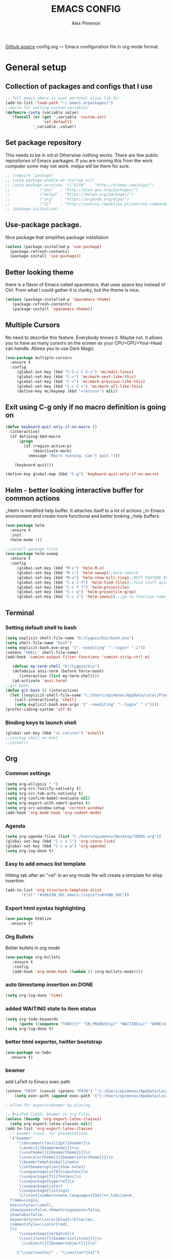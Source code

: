 #+TITLE: EMACS CONFIG
#+AUTHOR: Alex Pimenov
[[https://github.com/Opimenov/emacs_config/blob/master/config.org][Github source]]
config.org --- Emacs configuration file in org mode format. 
* General setup
** Collection of packages and configs that I use
#+BEGIN_SRC emacs-lisp
;; Tell emacs where is your personal elisp lib dir
(add-to-list 'load-path "~/.emacs.d/packages/")
;;macro for setting custom variables
(defmacro csetq (variable value)
  `(funcall (or (get ',variable 'custom-set)
                'set-default)
            ',variable ,value))
#+END_SRC
** Set package repository
 This needs to be in init.el Otherwise nothing works.
 There are few public repositories of Emacs packages.
 If you are running this from the work computer some may not work. 
 melpa will be there for sure.
#+BEGIN_SRC emacs-lisp
  ;; (require 'package)
  ;; (setq package-enable-at-startup nil)
  ;; (setq package-archives '(("ELPA"  . "http://tromey.com/elpa/")
  ;; 			 ("gnu"   . "http://elpa.gnu.org/packages/")
  ;; 			 ("melpa" . "https://melpa.org/packages/")
  ;; 			 ("org"   . "https://orgmode.org/elpa/")
  ;; 			 ("SC"    . "http://joseito.republika.pl/sunrise-commander/")))
  ;; (package-initialize)
#+END_SRC
** Use-package package. 
 Nice package that simplifies package installation
#+BEGIN_SRC emacs-lisp
   (unless (package-installed-p 'use-package)
     (package-refresh-contents)
     (package-install 'use-package))
#+END_SRC
** Better looking theme
 there is a flavor of Emacs called spacemacs, 
 that uses space key instead of Ctrl. From what
 I could gather it is clunky, but the theme is nice.
#+BEGIN_SRC emacs-lisp
(unless (package-installed-p 'spacemacs-theme)
   (package-refresh-contents)
   (package-install 'spacemacs-theme))
#+END_SRC
** Multiple Cursors
No need to describe this feature. Everybody knows it. Maybe not.
It allows you to have as many cursors on the screen as your 
CPU+GPU+Your-Head can handle. Allows you to use Dark Magic. 
#+BEGIN_SRC emacs-lisp
(use-package multiple-cursors
  :ensure t
  :config
     (global-set-key (kbd "C-S-c C-S-c") 'mc/edit-lines)
     (global-set-key (kbd "C->") 'mc/mark-next-like-this)
     (global-set-key (kbd "C-<") 'mc/mark-previous-like-this)
     (global-set-key (kbd "C-c C-<") 'mc/mark-all-like-this)
     (define-key mc/keymap (kbd "<return>") nil))
#+END_SRC
** Exit using C-g only if no macro definition is going on
#+BEGIN_SRC emacs-lisp
(defun keyboard-quit-only-if-no-macro ()
  (interactive)
  (if defining-kbd-macro
      (progn
        (if (region-active-p)
            (deactivate-mark)
          (message "Macro running. Can't quit.")))

    (keyboard-quit)))

(define-key global-map (kbd "C-g") 'keyboard-quit-only-if-no-macro)
#+END_SRC
** Helm - better looking interactive buffer for common actions
;;Helm is modified help buffer. It attaches itself to a lot of actions
;;in Emacs environment and create more functional and better looking
;;help buffers. 

#+BEGIN_SRC emacs-lisp
  (use-package helm
    :ensure t
    :init
    (helm-mode 1))

  ;;install package first
  (use-package helm-swoop
    :ensure t
    :config
       (global-set-key (kbd "M-x") 'helm-M-x)
       (global-set-key (kbd "M-i") 'helm-swoop);;helm search
       (global-set-key (kbd "M-u") 'helm-show-kill-ring);;BEST FEATURE EVER
       (global-set-key (kbd "C-x C-f") 'helm-find-files);;find stuff quickly
       (global-set-key (kbd "C-c f f") 'helm-projectile)
       (global-set-key (kbd "C-c g") 'helm-projectile-grep)
       (global-set-key (kbd "C-c i") 'helm-imenu)) ;;go to function name quickly
#+END_SRC
** Terminal
*** Setting default shell to bash
#+BEGIN_SRC emacs-lisp
  (setq explicit-shell-file-name "D:/Cygwin/bin/bash.exe")
  (setq shell-file-name "bash")
  (setq explicit-bash.exe-args '("--noediting" "--login" "-i"))
  (setenv "SHELL" shell-file-name)
  (add-hook 'comint-output-filter-functions 'comint-strip-ctrl-m)

     (defvar my-term-shell "D:/Cygwin/bin")
     (defadvice ansi-term (before force-bash)
        (interactive (list my-term-shell)))
     (ad-activate 'ansi-term)
  ;;git bash
  (defun git-bash () (interactive)
    (let ((explicit-shell-file-name "c:/Users/opimenov/AppData/Local/Programs/Git/bin/bash.exe"))
      (call-interactively 'shell)
      (setq explicit-bash.exe-args '("--noediting" "--login" "-i"))))
  (prefer-coding-system 'utf-8)

#+END_SRC
*** Binding keys to launch shell
#+BEGIN_SRC emacs-lisp
(global-set-key (kbd "<C-return>") 'eshell)
;;startup shell on boot
;;(eshell)
#+END_SRC
** Org
*** Common settings
#+BEGIN_SRC emacs-lisp
(setq org-ellipsis " ")
(setq org-src-fontify-natively t)
(setq org-src-tab-acts-natively t)
(setq org-confirm-babel-evaluate nil)
(setq org-export-with-smart-quotes t)
(setq org-src-window-setup 'current-window)
(add-hook 'org-mode-hook 'org-indent-mode)
#+END_SRC
*** Agenda
#+BEGIN_SRC emacs-lisp
  (setq org-agenda-files (list "C:/Users/opimenov/Desktop/TODOS.org"))
  (global-set-key (kbd "C-c s l") 'org-store-link)
  (global-set-key (kbd "C-c o a") 'org-agenda)
  (setq org-log-done t)
#+END_SRC
*** Easy to add emacs list template
Hitting tab after an “<el” in an org-mode file will create a template for elisp insertion.
#+BEGIN_SRC emacs-lisp
(add-to-list 'org-structure-template-alist
       '("el" "#+BEGIN_SRC emacs-lisp\n?\n#+END_SRC"))
#+END_SRC
*** Export html syntax highlighting
#+BEGIN_SRC emacs-lisp
(use-package htmlize
  :ensure t)
#+END_SRC
*** Org Bullets
   Better bullets in org mode
#+BEGIN_SRC emacs-lisp
   (use-package org-bullets
      :ensure t
      :config
      (add-hook 'org-mode-hook (lambda () (org-bullets-mode))))
#+END_SRC
*** auto  timestamp insertion on DONE
#+BEGIN_SRC emacs-lisp
 (setq org-log-done 'time)
#+END_SRC
*** added WAITING state to item status
#+BEGIN_SRC emacs-lisp
(setq org-todo-keywords
      (quote ((sequence "TODO(t)" "IN_PRGRESS(p)" "WAITING(w)" "DONE(d)"))))
(setq org-log-done t)
#+END_SRC
*** better html exporter, twitter bootstrap
#+BEGIN_SRC emacs-lisp
(use-package ox-twbs
  :ensure t)
#+END_SRC

*** beamer
add LaTeX to Emacs exec path
#+BEGIN_SRC emacs-lisp
(setenv "PATH" (concat (getenv "PATH") ":C:/Users/opimenov/AppData/Local/Programs/MiKTeX 2.9/"))
    (setq exec-path (append exec-path '("C:/Users/opimenov/AppData/Local/Programs/MiKTeX 2.9/")))
#+END_SRC

#+BEGIN_SRC emacs-lisp
  ; allow for export=>beamer by placing

  ;; #+LaTeX_CLASS: beamer in org files
  (unless (boundp 'org-export-latex-classes)
    (setq org-export-latex-classes nil))
  (add-to-list 'org-export-latex-classes
    ;; beamer class, for presentations
    '("beamer"
       "\\documentclass[11pt]{beamer}\n
        \\mode<{{{beamermode}}}>\n
        \\usetheme{{{{beamertheme}}}}\n
        \\usecolortheme{{{{beamercolortheme}}}}\n
        \\beamertemplateballitem\n
        \\setbeameroption{show notes}
        \\usepackage[utf8]{inputenc}\n
        \\usepackage[T1]{fontenc}\n
        \\usepackage{hyperref}\n
        \\usepackage{color}
        \\usepackage{listings}
        \\lstset{numbers=none,language=[ISO]C++,tabsize=4,
    frame=single,
    basicstyle=\\small,
    showspaces=false,showstringspaces=false,
    showtabs=false,
    keywordstyle=\\color{blue}\\bfseries,
    commentstyle=\\color{red},
    }\n
        \\usepackage{verbatim}\n
        \\institute{{{{beamerinstitute}}}}\n          
         \\subject{{{{beamersubject}}}}\n"

       ("\\section{%s}" . "\\section*{%s}")
     
       ("\\begin{frame}[fragile]\\frametitle{%s}"
         "\\end{frame}"
         "\\begin{frame}[fragile]\\frametitle{%s}"
         "\\end{frame}")))

    ;; letter class, for formal letters

    (add-to-list 'org-export-latex-classes

    '("letter"
       "\\documentclass[11pt]{letter}\n
        \\usepackage[utf8]{inputenc}\n
        \\usepackage[T1]{fontenc}\n
        \\usepackage{color}"
     
       ("\\section{%s}" . "\\section*{%s}")
       ("\\subsection{%s}" . "\\subsection*{%s}")
       ("\\subsubsection{%s}" . "\\subsubsection*{%s}")
       ("\\paragraph{%s}" . "\\paragraph*{%s}")
       ("\\subparagraph{%s}" . "\\subparagraph*{%s}")))
#+END_SRC
*** python support
#+BEGIN_SRC emacs-lisp
(org-babel-do-load-languages
 'org-babel-load-languages
 '((python . t)))
#+END_SRC
** Editing convenience
*** Pretty unicode characters
#+BEGIN_SRC emacs-lisp
(use-package pretty-mode
    :ensure t
    :config
    (global-pretty-mode 1))
#+END_SRC
*** Switch between left and right buffers  
#+BEGIN_SRC emacs-lisp
;; use bind-key package to override major mode key maps
(bind-key*  "C-," 'windmove-left)
(bind-key*  "C-." 'windmove-right)
(bind-key*  "M-P" 'windmove-up)
(bind-key*  "M-N" 'windmove-down)
#+END_SRC
*** Fix tramp invalid base 64 data error
#+BEGIN_SRC emacs-lisp
(setq tramp-copy-size-limit nil)
(setq tramp-inline-compress-start-size nil)
#+END_SRC
*** Prevent emacs from autosaving and cluttering source folders
Place all backup files in one folder, just in case.
#+BEGIN_SRC emacs-lisp
;;(setq auto-save-default nil) might not be a good idea after all.
(setq backup-directory-alist '(("." . "~/MyEmacsBackups")))
;;(setq make-backup-file nil)
#+END_SRC
*** Start emacs in fullscreen mode
#+BEGIN_SRC emacs-lisp
(add-to-list 'default-frame-alist '(fullscreen . maximized))
#+END_SRC
*** Async
Lets us use asynchronous processes wherever possible, pretty usefull
#+BEGIN_SRC emacs-lisp
(use-package async
 :ensure t
 :init (dired-async-mode 1))
#+END_SRC
*** No Tabs
#+BEGIN_SRC emacs-lisp
(setq-default indent-tabs-mode nil)
#+END_SRC   
*** Easy selection of logical region and kill entire word
#+BEGIN_SRC emacs-lisp
(use-package expand-region
  :ensure t
  :config
  (global-set-key (kbd "C-=") 'er/expand-region))

(defun alex_commands_to_kill_this_word ()
  "Kills the entire word your cursor is in."
  (interactive)
  (forward-char 1)
  (backward-word)
  (kill-word 1))
(global-set-key (kbd "C-c w k") 'alex_commands_to_kill_this_word)
#+END_SRC
*** Copy a word
#+BEGIN_SRC emacs-lisp
(defun alex_commads_to_copy_whole_word ()
  (interactive)
  (save-excursion 
    (forward-char 1)
    (backward-word)
    (kill-word 1)
    (yank)))
(global-set-key (kbd "C-c w c") 'alex_commads_to_copy_whole_word)
#+END_SRC
*** Copy a line
#+BEGIN_SRC emacs-lisp
(defun daedreth/copy-whole-line ()
  "Copies a line without regard for cursor position."
  (interactive)
  (save-excursion
    (kill-new
     (buffer-substring
      (point-at-bol)
      (point-at-eol)))))
(global-set-key (kbd "C-c l c") 'daedreth/copy-whole-line)
#+END_SRC
*** Kill a line
#+BEGIN_SRC emacs-lisp
(global-set-key (kbd "C-c l k") 'kill-whole-line)
#+END_SRC
*** Vistit confi gfile
#+BEGIN_SRC emacs-lisp
(defun config-visit ()
  (interactive)
  (find-file "~/.emacs.d/config.org"))
(global-set-key (kbd "C-c e") 'config-visit)
#+END_SRC
*** Reload configuration file
#+BEGIN_SRC emacs-lisp
(defun config-reload ()
  "Reloads ~/.emacs.d/config.org at runtime"
  (interactive)
  (org-babel-load-file (expand-file-name "~/.emacs.d/config.org")))
(global-set-key (kbd "C-c r") 'config-reload) 
#+END_SRC
*** Rainbow delimeters
#+BEGIN_SRC emacs-lisp
(use-package rainbow-delimiters
  :ensure t
  :init
  (rainbow-delimiters-mode 1))

(use-package rainbow-mode
  :ensure t
  :init
    (add-hook 'prog-mode-hook 'rainbow-mode))
#+END_SRC
*** Winner Mode
   Winner Mode is a global minor mode. When activated, it allows you
   to “undo” (and “redo”) changes in the window configuration with
   the key commands ‘C-c left’ and ‘C-c right’
#+BEGIN_SRC emacs-lisp
(when (fboundp 'winner-mode)
   (winner-mode 1))
#+END_SRC
   
*** Vertical indentation guide 
#+BEGIN_SRC emacs-lisp
(use-package indent-guide
  :ensure t
  :init
  (indent-guide-global-mode))
#+END_SRC
   
*** Powerline is a better looking status bar at the bottom.
#+BEGIN_SRC emacs-lisp
  ;;do not touch
  ;;;;;;;;;;;;;;;;;;;;;;;;;;;;;;;;;;;;;;;;;;;;;;;;;;;;;;;;;;;;;;;;;;;;;;;;;;;;;;;;
           (use-package spaceline
             :ensure t
             :config
             (require 'spaceline-config)
               (setq spaceline-buffer-encoding-abbrev-p nil)
               (setq spaceline-line-column-p nil)
               (setq spaceline-line-p nil)
               (setq powerline-default-separator nil)
               ;;(spaceline-spacemacs-theme)
               (powerline-center-theme))

          ;; (use-package powerline
          ;;  :ensure t
          ;;  :config
          ;;  (setq powerline-default-separator nil)
          ;;  (powerline-center-theme))
    ;;  (use-package smart-mode-line
    ;;       :ensure t)
    ;;  (setq powerline-default-separator nil)
    ;;  (sml/setup)
;;;;;;;;;;;;;;;;;;;;;;;;;;;;;;;;;;;;;;;;;;;;;;;;;;;;;;;;;;;;;;;;;;;;;;;;;;;;;;;;
#+END_SRC
   
*** Simplify interaction 
#+BEGIN_SRC emacs-lisp
(defalias 'yes-or-no-p 'y-or-n-p)
#+END_SRC
*** Editing convenience improvements
#+BEGIN_SRC emacs-lisp
(setq scroll-conservatively 100)
(setq ring-bell-function 'ignore)
(when window-system (global-hl-line-mode t))
(when window-system (global-prettify-symbols-mode t))
;;highlight cursor line on buffer opening
(use-package beacon
  :ensure t
  :init
  (beacon-mode -1))
#+END_SRC

*** Remove toolbar, menu, scrollbar, startup screen, line numbers
#+BEGIN_SRC emacs-lisp
  ;;clean up GUI GARBAGE
  (tool-bar-mode -1)
  (menu-bar-mode -1)
  (scroll-bar-mode -1)
  (global-linum-mode -1)
  (linum-mode -1)
  (setq inhibit-startup-screen t
      initial-buffer-choice  nil)

#+END_SRC
*** Key bindings help display. Currently disabled.
#+BEGIN_SRC emacs-lisp
;;(use-package which-key
;;  :ensure t
;;  :init
;;  (which-key-mode))
#+END_SRC
*** enable electric pair mode by default
#+BEGIN_SRC emacs-lisp
(electric-pair-mode 1)
#+END_SRC   
*** desktop save mod
   Preserves your buffers across emacs sessions.
#+BEGIN_SRC emacs-lisp
(desktop-save-mode 1)
#+END_SRC      
*** jump to visible quickly
#+BEGIN_SRC emacs-lisp
(use-package avy
   :ensure t
   :config
    (global-set-key (kbd "M-s") 'avy-goto-char))
#+END_SRC

** Diff icult to set up. Visual interface for diff and patches
#+BEGIN_SRC emacs-lisp
  ;;if you are on Linux 
  ;;(use-package ediff
  ;;   :ensure t
  ;;   :init)
  ;;;;;;;;;;;;;;;;;;;;;;;;;;;;;;;;;;;;;;;;;;;;;;;;;;;;;;;;;;;;
  ;;if you are on WINDOUZZZZZ OS. Good luck.
  ;;;;;;;;;;;;;;;;;;;;;;;;;;;;;;;;;;;;;;;;;;;;;;;;;;;;;;;;;;;;
  ;; download cygwin-mount and setup-cygwin to "D:/Cygwin/bin"
  ;; if you don't have a D drive or want to have it some place
  ;; else you'll need to replace the path. Search for the path
  ;; that I have and replace it.
  ;; Do you feel lucky today? try leaving package extensions.
  ;; best not to include the ending “.el” or “.elc” 
  ;;;;;;;;;;;;;;;;;;;;;;;;;;;;;;;;;;;;;;;;;;;;;;;;;;;;;;;;;;;;
  ;; COMMENT OUT THE REST OF THE SET UP
  ;;;;;;;;;;;;;;;;;;;;;;;;;;;;;;;;;;;;;;;;;;;;;;;;;;;;;;;;;;;;
  (load "cygwin-mount")
  (load "setup-cygwin")

  (setenv "PATH" (concat "D:/Cygwin/bin;" (getenv "PATH")))
  (setq exec-path (cons "D:/Cygwin/bin" exec-path))
  (setq exec-path (cons "C:/Users/opimenov/AppData/Local/Programs/Git/mingw64/bin" exec-path))
  (require 'cygwin-mount)
  (cygwin-mount-activate)

  (csetq ediff-split-window-function 'split-window-horizontally)
  (csetq ediff-diff-options "-w")
  (csetq ediff-window-setup-function 'ediff-setup-windows-plain)

  ;; (winner-mode 1)
  ;; (add-hook 'ediff-after-quit-hook-internal 'winner-undo)

#+END_SRC
** Origami - text folging support
****  Install dependecies first
***** string manipulation package
#+BEGIN_SRC emacs-lisp
   (use-package s
     :ensure t
     :init)
#+END_SRC
***** list api package
#+BEGIN_SRC emacs-lisp
   (use-package dash
     :ensure t
     :init)
#+END_SRC
***** make Emacs aware of origami package
#+BEGIN_SRC emacs-lisp
   (add-to-list 'load-path (expand-file-name "~/.emacs.d/packages/"))
   (require 'origami)
#+END_SRC
***** TODO define key map for ease of use
(global-set-key (kbd "C-c o o") 'origami-open-node)
(global-set-key (kbd "C-c o c") 'origami-close-node)
** Font
#+BEGIN_SRC emacs-lisp
(set-face-attribute 'default nil :family "Consolas" :height 120)
#+END_SRC
** helm-swoop for compilation errors
  one little annoyance is that buffer needs to be cleared before. Otherwise
  you will catch previous errors too. Possible work around is to use compile
  command or what I do is to define a macro to call Ashlee\clear and then compile
#+BEGIN_SRC emacs-lisp
(global-set-key (kbd "C-x C-r") (lambda () (interactive) (helm-swoop :$query "error:")))
#+END_SRC
  star compile
#+BEGIN_SRC emacs-lisp
  ;; (fset 'build-and-push-rs
  ;;    (lambda (&optional arg) "Keyboard macro." (interactive "p") (kmacro-exec-ring-item (quote ([7 3 134217839 46 47 83 116 97 114 66 117 105 108 100 80 117 115 104 46 98 97 116] 0 "%d")) arg)))
  ;; (global-set-key (kbd "C-c s") 'build-and-push-rs)   
  ;;(fset 'star-build
  ;;   (lambda (&optional arg) "Keyboard macro." (interactive "p") (kmacro-exec-ring-item (quote ([3 134217839 83 116 97 114 tab return] 0 "%d")) arg)))
#+END_SRC
** Magit - nice git package
#+BEGIN_SRC emacs-lisp
(use-package magit
   :ensure t
   :init
   :config
(global-set-key (kbd "C-x g") 'magit-status)
(magit-auto-revert-mode -1))
#+END_SRC
** Spelling correction
  #+BEGIN_SRC emacs-lisp
(setq ispell-alternate-dictionary (file-truename "~/.emacs.d/misc/english-words.txt"))
(setq ispell-program-name "aspell")
(use-package ac-ispell
   :ensure t
   :init)
  ;; Completion words longer than 4 characters
    (custom-set-variables
      '(ac-ispell-requires 3)
      '(ac-ispell-fuzzy-limit 3))

    (eval-after-load "auto-complete"
      '(progn
          (ac-ispell-setup)))

    (add-hook 'git-commit-mode-hook 'ac-ispell-ac-setup)
    (add-hook 'mail-mode-hook 'ac-ispell-ac-setup)
    (add-hook 'org-mode-hook 'ac-ispell-ac-setup)
     (use-package helm-flyspell
       :ensure t
       :config
       (global-set-key (kbd "C-:") 'helm-flyspell-correct))

#+END_SRC   
** If you ever want to find nice shortcuts 
 just type <which-key-show-keymap> 
 then look for your mode, press Enter.
 To keep that buffer press C-h
 If you don't know any keyboard shortcut
 you can enable which-key-mode to give you hints.
 I don't like it, but you may. To do so M-x which-key-mode
 enables the mode. Then you can press C-h to get info.

** Clock
#+BEGIN_SRC emacs-lisp
  ;;(setq display-time-24hr-format t)
  ;;(setq display-time-format "%H:%M - %d %B %Y")

  (display-time-mode nil)
#+END_SRC
** Switch windows
#+BEGIN_SRC emacs-lisp
(use-package switch-window
  :ensure t
  :config
    (setq switch-window-input-style 'minibuffer)
    (setq switch-window-increase 4)
    (setq switch-window-threshold 2)
    (setq switch-window-shortcut-style 'qwerty)
    (setq switch-window-qwerty-shortcuts
        '("a" "s" "d" "f" "j" "k" "l" "i" "o"))
  :bind
    ([remap other-window] . switch-window))
#+END_SRC
** Following window splits
#+BEGIN_SRC emacs-lisp
(defun split-and-follow-horizontally ()
  (interactive)
  (split-window-below)
  (balance-windows)
  (other-window 1))
(global-set-key (kbd "C-x 2") 'split-and-follow-horizontally)

(defun split-and-follow-vertically ()
  (interactive)
  (split-window-right)
  (balance-windows)
  (other-window 1))
(global-set-key (kbd "C-x 3") 'split-and-follow-vertically)
#+END_SRC
** Always kill current buffer
#+BEGIN_SRC emacs-lisp
(defun kill-current-buffer ()
  "Kills the current buffer."
  (interactive)
  (kill-buffer (current-buffer)))
(global-set-key (kbd "C-c k k") 'kill-current-buffer)
#+END_SRC
** Kill all buffers, the danger zone
#+BEGIN_SRC emacs-lisp
(defun close-all-buffers ()
  "Kill all buffers without regard for their origin."
  (interactive)
  (mapc 'kill-buffer (buffer-list)))
(global-set-key (kbd "C-M-S-k") 'close-all-buffers)
#+END_SRC
** Diminishing Modes
 Prevents minor modes from showing up in poweline
#+BEGIN_SRC emacs-lisp
  (use-package diminish
    :ensure t
    :init
    (diminish 'which-key-mode)
    (diminish 'linum-relative-mode)
    (diminish 'hungry-delete-mode)
    (diminish 'visual-line-mode)
    (diminish 'subword-mode)
    (diminish 'beacon-mode)
    (diminish 'irony-mode)
    (diminish 'page-break-lines-mode)
    (diminish 'auto-revert-mode)
    (diminish 'rainbow-delimiters-mode)
    (diminish 'rainbow-mode)
    (diminish 'helm-mode)
    (diminish 'projectile-mode)
    (diminish 'follow-mode)
    (diminish 'yas-minor-mode)
    (diminish 'abbrev-mode)
    (diminish 'whitespace-mode)
    (diminish 'text-scale-mode)
    (diminish 'indent-guide-mode)
    (diminish 'follow-mode)
    (diminish 'org-indent-mode)
    (diminish 'auto-complete-mode)
    (diminish 'eldoc-mode)
    (diminish 'projectile-mode)
    (diminish 'org-indent-mode)
    (diminish 'text-scale-mode)
    (diminish 'company-mode)
    (diminish 'org-indent-mode)
    (diminish 'scroll-all-mode)
    (diminish 'whitespace-mode)
    (diminish 'subword-mode)
    (diminish 'projectile-mode)
)
#+END_SRC
** Treemacs file explorer
#+BEGIN_SRC emacs-lisp
  (projectile-global-mode)
      (use-package treemacs
        :ensure t
        :defer t
        :init                               
        (with-eval-after-load 'winum
          (define-key winum-keymap (kbd "M-0") #'treemacs-select-window))
        :config
        (progn
          (setq treemacs-collapse-dirs              (if (executable-find "python") 3 0)
                treemacs-deferred-git-apply-delay   0.5
                treemacs-display-in-side-window     t
                treemacs-file-event-delay           5000
                treemacs-file-follow-delay          0.2
                treemacs-follow-after-init          t
                treemacs-follow-recenter-distance   0.1
                treemacs-git-command-pipe           ""
                treemacs-goto-tag-strategy          'refetch-index
                treemacs-indentation                2
                treemacs-indentation-string         " "
                treemacs-is-never-other-window      nil
                treemacs-max-git-entries            5000
                treemacs-no-png-images              nil
                treemacs-no-delete-other-windows    t
                treemacs-project-follow-cleanup     nil
                treemacs-persist-file               (expand-file-name ".cache/treemacs-persist" user-emacs-directory)
                treemacs-recenter-after-file-follow nil
                treemacs-recenter-after-tag-follow  nil
                treemacs-show-cursor                t
                treemacs-show-hidden-files          t
                treemacs-silent-filewatch           nil
                treemacs-silent-refresh             nil
                treemacs-sorting                    'alphabetic-desc
                treemacs-space-between-root-nodes   nil
                treemacs-tag-follow-cleanup         t
                treemacs-tag-follow-delay           1.5
                treemacs-width                      35)

          ;; The default width and height of the icons is 22 pixels. If you are
          ;;       ;; using a Hi-DPI display, uncomment this to double the icon size.
          ;;       ;;(treemacs-resize-icons 44)

          (treemacs-follow-mode t)
          (treemacs-filewatch-mode t)
          (treemacs-fringe-indicator-mode t)
          (pcase (cons (not (null (executable-find "git")))
                        (not (null (executable-find "python3"))))
             (`(t . t)
              (treemacs-git-mode 'deferred))
             (`(t . _)
              (treemacs-git-mode 'simple))))
        :bind
        (:map global-map
              ("M-0"       . treemacs-select-window)
              ("C-x t 1"   . treemacs-delete-other-windows)
              ("C-x t t"   . treemacs)
              ("C-x t B"   . treemacs-bookmark)
              ("C-x t C-t" . treemacs-find-file)
              ("C-x t M-t" . treemacs-find-tag)))

      (use-package treemacs-projectile
        :after treemacs projectile
        :ensure t)

      (use-package treemacs-icons-dired
        :after treemacs dired
        :ensure t
        :config (treemacs-icons-dired-mode))

      (use-package treemacs-magit
       :after treemacs magit
       :ensure t)
      ;;start projectile global mode when starting treemacs
     (add-hook 'treemacs-mode-hook 'projectile-mode)
      ;;optionally start treemacs on startup
     (treemacs)
#+END_SRC
** XKCD comics 
#+BEGIN_SRC emacs-lisp
  (use-package xkcd
    :ensure t)
#+END_SRC
** Startup dashboard 
#+BEGIN_SRC emacs-lisp
    (use-package dashboard
      :ensure t
      :config
        (dashboard-setup-startup-hook)
  ;;      (setq dashboard-startup-banner "C:/Users/opimenov/Desktop/presentations/dusty_pc.png")
        (setq dashboard-items '((recents  . 5)
                                (projects . 5)
                                (agenda . 5)))
        (setq dashboard-banner-logo-title ""))

  ;; to update cached xkcd
  (with-temp-buffer
    (xkcd)
    (xkcd-kill-buffer))

  ;; setting dashboard image (png)
  (let ((last-xkcd-png (concat xkcd-cache-dir (number-to-string xkcd-latest) ".png")))
    (if (file-exists-p last-xkcd-png)
        (setq dashboard-banner-official-png last-xkcd-png)))

  ;; to get a rand comic and to set dashboard image (png)
  ;;(let ((rand-id-xkcd nil))
  ;;  (with-temp-buffer
  ;;    (setq rand-id-xkcd (string-to-number (xkcd-rand)))
  ;;    (xkcd-kill-buffer))
  ;;  (let ((last-xkcd-png (concat xkcd-cache-dir (number-to-string rand-id-xkcd) ".png")))
  ;;    (if (file-exists-p last-xkcd-png)
  ;;    (setq dashboard-banner-official-png last-xkcd-png))))
#+END_SRC
** better dired+ 
#+BEGIN_SRC emacs-lisp
    (add-hook 'dired-mode-hook
          (lambda ()
            (dired-sort-toggle-or-edit)
            (dired-hide-details-mode)
          )
    )
    ;;;;;;;;;;;;;;;;;;;;;;;;;;;;;;;;;;;;;;;;;;;;;;;;;
    (load "dired+")                             
    (global-dired-hide-details-mode t)          
    (setq diredp-hide-details-initially-flag t) 
    (setq diredp-hide-details-propagate-flag t) 
    ;;;;;;;;;;;;;;;;;;;;;;;;;;;;;;;;;;;;;;;;;;;;;;;;;
  (setq tramp-verbose 10)
#+END_SRC
** Elisp evaluate and replace lisp expression
#+BEGIN_SRC emacs-lisp
(defun crux-eval-and-replace ()
  "Replace the preceding sexp with its value."
  (interactive)
  (let ((value (eval (elisp--preceding-sexp))))
    (backward-kill-sexp)
    (insert (format "%S" value))))
(global-set-key (kbd "C-x C-e") 'crux-eval-and-replace)
#+END_SRC
* Programming
** yasnippet
#+BEGIN_SRC emacs-lisp
(use-package yasnippet
  :ensure t
  :config
    (use-package yasnippet-snippets
      :ensure t)
    (yas-reload-all))
#+END_SRC
** 80 character vertical marker
#+BEGIN_SRC emacs-lisp
(setq-default
 whitespace-line-column 80
 whitespace-style       '(face lines-tail))

(add-hook 'prog-mode-hook 'whitespace-mode)
#+END_SRC
** flychech
#+BEGIN_SRC emacs-lisp
(use-package flycheck
  :ensure t)
#+END_SRC
** company - compite anything
#+BEGIN_SRC emacs-lisp
(use-package company
  :ensure t
  :config
  (setq company-idle-delay 0)
  (setq company-minimum-prefix-length 3))

(with-eval-after-load 'company
  (define-key company-active-map (kbd "M-n") nil)
  (define-key company-active-map (kbd "M-p") nil)
  (define-key company-active-map (kbd "C-n") #'company-select-next)
  (define-key company-active-map (kbd "C-p") #'company-select-previous)
  (define-key company-active-map (kbd "SPC") #'company-abort))
#+END_SRC
** C++
*** yasnippet
#+BEGIN_SRC emacs-lisp
(add-hook 'c++-mode-hook 'yas-minor-mode)
(add-hook 'c-mode-hook 'yas-minor-mode)
#+END_SRC
*** flycheck
#+BEGIN_SRC emacs-lisp
(use-package flycheck-clang-analyzer
  :ensure t
  :config
  (with-eval-after-load 'flycheck
    (require 'flycheck-clang-analyzer)
     (flycheck-clang-analyzer-setup)))
#+END_SRC
*** company
#+BEGIN_SRC emacs-lisp
  (with-eval-after-load 'company
    (add-hook 'c++-mode-hook 'company-mode)
    (add-hook 'c-mode-hook 'company-mode))

  (use-package company-c-headers
    :ensure t)
#+END_SRC
** YAML
#+BEGIN_SRC emacs-lisp
(use-package yaml-mode
  :ensure t
  :config
   (add-hook 'yaml-mode-hook
    '(lambda ()
       (define-key yaml-mode-map "\C-m" 'newline-and-indent))))
#+END_SRC
** PHP
#+BEGIN_SRC emacs-lisp
         (use-package php-mode
             :ensure t
             :config
         (add-to-list 'auto-mode-alist '("\\.inc$" . php-mode))
         (bind-key*  "C-," 'windmove-left)
         (bind-key*  "C-." 'windmove-right))

         (use-package ac-php-core
           :ensure t)
         (use-package ac-php
           :ensure t)
         (use-package ac-helm
           :ensure t)

         ;; (add-hook  'php-mode-hook 
         ;;     '(lambda ()
         ;;       ;; Enable auto-complete-mode
         ;;       (auto-complete-mode t)

         ;;       (require 'ac-php)
         ;;       (setq ac-sources '(ac-source-php))

         ;;       ;; As an example (optional)
         ;;       (yas-global-mode 1)

         ;;       ;; Enable ElDoc support (optional)
         ;;       (ac-php-core-eldoc-setup)

         ;;       ;; Jump to definition (optional)
         ;;       (define-key php-mode-map (kbd "M-]")
         ;;         'ac-php-find-symbol-at-point)

         ;;       ;; Return back (optional)
         ;;       (define-key php-mode-map (kbd "M-[")
         ;;         'ac-php-location-stack-back)

         ;;       (setq indent-tabs-mode nil)
         ;;       (setq c-basic-offset 2)
         ;;       (setq php-template-compatibility nil)
         ;;       (subword-mode 1)))

  ;; M-x ac-php-remake-tags-all 

        (load "helm-ac-php-apropros")
        (use-package company-php
           :ensure t)

         (add-hook 'php-mode-hook
             '(lambda ()
              (ac-php-mode t)
              ;; Enable company-mode

              (company-mode t)
              (add-to-list 'company-backends 'company-ac-php-backend )
              ;; Enable ElDoc support (optional)
              (ac-php-core-eldoc-setup)

              (set (make-local-variable 'company-backends)
               '((company-ac-php-backend company-dabbrev-code)
                 company-capf company-files))

              ;; Jump to definition (optional)
              (define-key php-mode-map (kbd "M-]")
                'ac-php-find-symbol-at-point)

              ;; Return back (optional)
              (define-key php-mode-map (kbd "M-[")
                'ac-php-location-stack-back)

                (setq indent-tabs-mode nil)
                (setq c-basic-offset 2)
                (setq php-template-compatibility nil)
                (subword-mode 1)))



          (use-package web-mode
              :ensure t)
         (defun bs-web-mode-hook ()
           (local-set-key '[backtab] 'indent-relative)
           (setq indent-tabs-mode nil)
           (setq web-mode-markup-indent-offset 2
               web-mode-css-indent-offset 2
               web-mode-code-indent-offset 2))

        ;; (add-hook 'web-mode-hook 'bs-web-mode-hook)  

         (defun toggle-php-flavor-mode ()
         (interactive)
         "Toggle mode between PHP & Web-Mode Helper modes"
         (cond ((string= mode-name "PHP//lw")
                (web-mode))
               ((string= mode-name "Web")
                (php-mode))))

        (global-set-key [f5] 'toggle-php-flavor-mode)
#+END_SRC
** MATLAB to Octave mode 
#+BEGIN_SRC emacs-lisp
(add-to-list 'auto-mode-alist '("\\.m$" . octave-mode))
#+END_SRC
** C#
#+BEGIN_SRC emacs-lisp
(use-package csharp-mode
   :ensure t)
#+END_SRC
